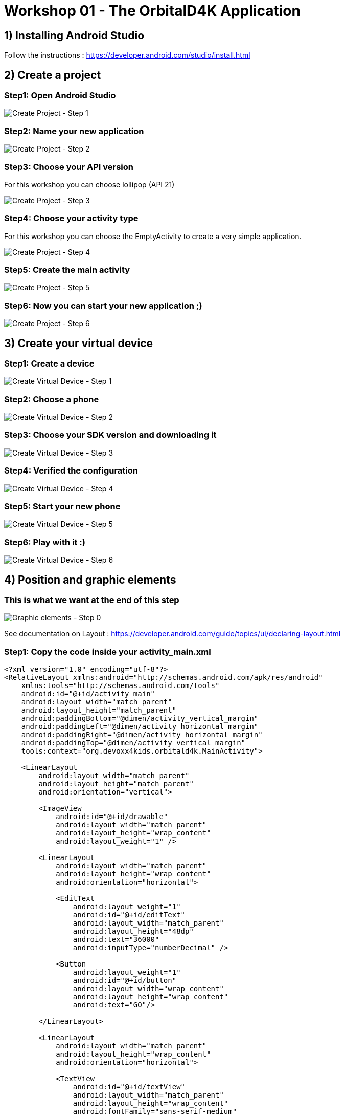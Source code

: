 = Workshop 01 - The OrbitalD4K Application

== 1) Installing Android Studio
Follow the instructions : https://developer.android.com/studio/install.html

== 2) Create a project

=== Step1: Open Android Studio
image::../resources/images/CreateNewProject_01.png[Create Project - Step 1]

=== Step2: Name your new application
image::../resources/images/CreateNewProject_02.png[Create Project - Step 2]

=== Step3: Choose your API version
For this workshop you can choose lollipop (API 21)

image::../resources/images/CreateNewProject_03.png[Create Project - Step 3]

=== Step4: Choose your activity type
For this workshop you can choose the EmptyActivity to create a very simple application.

image::../resources/images/CreateNewProject_04.png[Create Project - Step 4]

=== Step5: Create the main activity
image::../resources/images/CreateNewProject_05.png[Create Project - Step 5]

=== Step6: Now you can start your new application ;)
image::../resources/images/CreateNewProject_06.png[Create Project - Step 6]

== 3) Create your virtual device

=== Step1: Create a device
image::../resources/images/CreateNewVirtualDevice_01.png[Create Virtual Device - Step 1]

=== Step2: Choose a phone
image::../resources/images/CreateNewVirtualDevice_02.png[Create Virtual Device - Step 2]

=== Step3: Choose your SDK version and downloading it
image::../resources/images/CreateNewVirtualDevice_03.png[Create Virtual Device - Step 3]

=== Step4: Verified the configuration
image::../resources/images/CreateNewVirtualDevice_04.png[Create Virtual Device - Step 4]

=== Step5: Start your new phone
image::../resources/images/CreateNewVirtualDevice_05.png[Create Virtual Device - Step 5]

=== Step6: Play with it :)
image::../resources/images/CreateNewVirtualDevice_06.png[Create Virtual Device - Step 6]

== 4) Position and graphic elements

=== This is what we want at the end of this step
image::../resources/images/GraphicalElements_00.png[Graphic elements - Step 0]

See documentation on Layout : https://developer.android.com/guide/topics/ui/declaring-layout.html

=== Step1: Copy the code inside your activity_main.xml
[source,xml]
----
<?xml version="1.0" encoding="utf-8"?>
<RelativeLayout xmlns:android="http://schemas.android.com/apk/res/android"
    xmlns:tools="http://schemas.android.com/tools"
    android:id="@+id/activity_main"
    android:layout_width="match_parent"
    android:layout_height="match_parent"
    android:paddingBottom="@dimen/activity_vertical_margin"
    android:paddingLeft="@dimen/activity_horizontal_margin"
    android:paddingRight="@dimen/activity_horizontal_margin"
    android:paddingTop="@dimen/activity_vertical_margin"
    tools:context="org.devoxx4kids.orbitald4k.MainActivity">

    <LinearLayout
        android:layout_width="match_parent"
        android:layout_height="match_parent"
        android:orientation="vertical">

        <ImageView
            android:id="@+id/drawable"
            android:layout_width="match_parent"
            android:layout_height="wrap_content"
            android:layout_weight="1" />

        <LinearLayout
            android:layout_width="match_parent"
            android:layout_height="wrap_content"
            android:orientation="horizontal">

            <EditText
                android:layout_weight="1"
                android:id="@+id/editText"
                android:layout_width="match_parent"
                android:layout_height="48dp"
                android:text="36000"
                android:inputType="numberDecimal" />

            <Button
                android:layout_weight="1"
                android:id="@+id/button"
                android:layout_width="wrap_content"
                android:layout_height="wrap_content"
                android:text="GO"/>

        </LinearLayout>

        <LinearLayout
            android:layout_width="match_parent"
            android:layout_height="wrap_content"
            android:orientation="horizontal">

            <TextView
                android:id="@+id/textView"
                android:layout_width="match_parent"
                android:layout_height="wrap_content"
                android:fontFamily="sans-serif-medium"
                android:textColor="#616161"
                android:textSize="48sp"
                android:textStyle="normal|bold" />

        </LinearLayout>

    </LinearLayout>

</RelativeLayout>

----

=== Step2: Show result in the preview window
image::../resources/images/GraphicalElements_02.png[Graphic elements - Step 2]

== 5) Styles and Themes

=== Step1: Open your style file
image::../resources/images/StylesAndThemes_01.png[Styles and Themes - Step 1]

=== Step2: Copy the styles
[source,xml]
----
<resources>
    <!-- Base application theme. -->
    <style name="AppTheme" parent="Theme.AppCompat.Light">
        <!-- Primary theme color of the app (sets background color of app bar) -->
        <item name="colorPrimary">#FF9800</item>
        <!-- Background color of buttons in the app -->
        <item name="colorButtonNormal">#FF9800</item>
    </style>
</resources>
----

=== Step3: Test your application
image::../resources/images/StylesAndThemes_03.png[Styles and Themes - Step 3]

== 6) Interact with the code

=== Step1: Add the variable inside your activity_main.xml
[source,xml]
----
android:onClick="calculate"
----
image::../resources/images/TheCode_01.png[Intercat with the code - Step 1]

=== Step2: Copy the code in the MainActivity.java file
[source,xml]
----
package org.devoxx4kids.orbitald4k;

import android.graphics.drawable.Animatable;
import android.graphics.drawable.Drawable;
import android.support.v7.app.AppCompatActivity;
import android.os.Bundle;
import android.view.View;
import android.widget.EditText;
import android.widget.SeekBar;
import android.widget.TextView;

import java.util.concurrent.TimeUnit;

public class MainActivity extends AppCompatActivity {

    private static final double RADIUS = 6_378.14;
    private static final double GRAVITY = 6.67 * Math.pow(10, -11);
    private static final double EARTH_MASS = 5.9736 * Math.pow(10, 24);

    @Override
    protected void onCreate(Bundle savedInstanceState) {
        super.onCreate(savedInstanceState);
        setContentView(R.layout.activity_main);
    }

    public void calculate(View view) {
        EditText editView = (EditText)findViewById(R.id.editText);
        Integer distance = Integer.valueOf(editView.getText().toString());

        double period = Math.sqrt(4 * Math.pow(Math.PI, 2) * Math.pow((distance + RADIUS) * 1000, 3) / (GRAVITY * EARTH_MASS));

        TextView resultView = (TextView) findViewById(R.id.textView);
        String hms = String.format("%02dh %02dm %02ds", TimeUnit.SECONDS.toHours((long) period),
                TimeUnit.SECONDS.toMinutes((long) period) % 60, (long) period % 60);
        resultView.setText(hms);
    }
}
----

== 7) The animation

=== Step1: Create drawable file
image::../resources/images/TheAnimation_01.png[The animation  - Step 1]
image::../resources/images/TheAnimation_02.png[The animation  - Step 1]

=== Step2: The drawable code
[source,xml]
----
<?xml version="1.0" encoding="utf-8"?>
<vector xmlns:android="http://schemas.android.com/apk/res/android"
    android:height="256dp"
    android:width="256dp"
    android:viewportWidth="640"
    android:viewportHeight="640">
    <group
        android:name="orbital"
        android:rotation="0"
        android:translateX="320"
        android:translateY="320">
        <path
            android:name="earth"
            android:fillColor="#9FBF3B"
            android:pathData="m -25 0 a 25,25 0 1,0 50,0 a 25,25 0 1,0 -50,0" />
        <group
            android:name="satellite"
            android:rotation="0"
            android:translateX="120">
            <path
                android:name="satellite"
                android:fillColor="#9FBF3B"
                android:pathData="m -5 0 a 5,5 0 1,0 10,0 a 5,5 0 1,0 -10,0" />
        </group>
    </group>
</vector>
----

=== Step3: Create the animator folder
image::../resources/images/TheAnimation_04.png[The animator  - Step 3]

=== Step4: Create the animator file
image::../resources/images/TheAnimation_05.png[The animator  - Step 4]

=== Step5: Copy the animator
[source,xml]
----
<objectAnimator
    xmlns:android="http://schemas.android.com/apk/res/android"
    android:propertyName="rotation"
    android:valueFrom="0.0"
    android:valueTo="360.0"
    android:startOffset="0"
    android:duration="5000"
    android:repeatCount="infinite"
    android:interpolator="@android:anim/decelerate_interpolator"/>
----

=== Step6: Create the animated file
image::../resources/images/TheAnimation_03.png[The animation  - Step 6]

=== Step7: Copy the animated_vector code
[source,xml]
----
<?xml version="1.0" encoding="utf-8"?>
<animated-vector xmlns:android="http://schemas.android.com/apk/res/android"
    android:drawable="@drawable/orbital">
    <target
        android:name="orbital"
        android:animation="@animator/orbital_animator" />

</animated-vector>
----

=== Step8: Copy the following code in the MainActivity.java file
[source,java]
----
package org.devoxx4kids.orbitald4k;

import android.graphics.drawable.Animatable;
import android.graphics.drawable.Drawable;
import android.support.graphics.drawable.AnimatedVectorDrawableCompat;
import android.support.v7.app.AppCompatActivity;
import android.os.Bundle;
import android.view.View;
import android.widget.EditText;
import android.widget.ImageView;
import android.widget.SeekBar;
import android.widget.TextView;

import java.util.concurrent.TimeUnit;

public class MainActivity extends AppCompatActivity {

    private static final double RADIUS = 6_378.14;
    private static final double GRAVITY = 6.67 * Math.pow(10, -11);
    private static final double EARTH_MASS = 5.9736 * Math.pow(10, 24);

    private ImageView imageView;

    @Override
    protected void onCreate(Bundle savedInstanceState) {
        super.onCreate(savedInstanceState);
        setContentView(R.layout.activity_main);

        AnimatedVectorDrawableCompat myDrawable = AnimatedVectorDrawableCompat.create(this, R.drawable.orbital_animated_vector);
        imageView = (ImageView) findViewById(R.id.drawable);
        imageView.setImageDrawable(myDrawable);
    }

    public void calculate(View view) {
        EditText editView = (EditText)findViewById(R.id.editText);
        Integer distance = Integer.valueOf(editView.getText().toString());

        double period = Math.sqrt(4 * Math.pow(Math.PI, 2) * Math.pow((distance + RADIUS) * 1000, 3) / (GRAVITY * EARTH_MASS));

        TextView resultView = (TextView) findViewById(R.id.textView);
        String hms = String.format("%02dh %02dm %02ds", TimeUnit.SECONDS.toHours((long) period),
                TimeUnit.SECONDS.toMinutes((long) period) % 60, (long) period % 60);
        resultView.setText(hms);


        Drawable drawable = imageView.getDrawable();
        if (drawable instanceof Animatable) {
            if (!((Animatable) drawable).isRunning())
                ((Animatable) drawable).start();
        }
    }
}

----

=== Step9: Insert in the MainActivity.java file
image::../resources/images/TheAnimation_07.png[The animation  - Step 9]

=== Step10: Test it!
image::../resources/images/TheAnimation_06.png[The animation  - Step 10]

== 8) SeekBar

=== Step1: Replace the Inpunt text and the Button with a SeekBar in the xml
[source,xml]
----
<SeekBar
            android:id="@+id/SeekBar"
            style="@style/Widget.AppCompat.SeekBar"
            android:layout_width="match_parent"
            android:layout_height="48dp"
            android:inputType="numberDecimal"
            android:progress="36000"
            android:max="72000"/>
           
----

=== Step2: Encode the SeekBar
Here I give you all the code of your MainActivity.
You just have to replace it with the following code. Try to find the changes. :)
[source,java]
----
package com.example.laorine.orbital;

import android.graphics.drawable.Animatable;
import android.graphics.drawable.Drawable;
import android.support.graphics.drawable.AnimatedVectorDrawableCompat;
import android.support.v7.app.AppCompatActivity;
import android.os.Bundle;
import android.view.View;
import android.widget.SeekBar;
import android.widget.ImageView;
import android.widget.SeekBar;
import android.widget.TextView;

import java.util.concurrent.TimeUnit;

public class MainActivity extends AppCompatActivity {

    private static final double RADIUS = 6_378.14;
    private static final double GRAVITY = 6.67 * Math.pow(10, -11);
    private static final double EARTH_MASS = 5.9736 * Math.pow(10, 24);

    private ImageView imageView;

    @Override
    protected void onCreate(Bundle savedInstanceState) {
        super.onCreate(savedInstanceState);
        setContentView(R.layout.activity_main);

        AnimatedVectorDrawableCompat myDrawable = AnimatedVectorDrawableCompat.create(this, R.drawable.orbital_animated_vector);
        imageView = (ImageView) findViewById(R.id.drawable);
        imageView.setImageDrawable(myDrawable);
        SeekBar seekBar = (SeekBar) findViewById(R.id.SeekBar);
        seekBar.setOnSeekBarChangeListener(new SeekBar.OnSeekBarChangeListener() {
            @Override
            public void onProgressChanged(SeekBar seekBar, int progress, boolean fromUser) {

            }

            @Override
            public void onStartTrackingTouch(SeekBar seekBar) {

            }

            @Override
            public void onStopTrackingTouch(SeekBar seekBar) {
                    calculate(seekBar);
            }
        });

    }

    public void calculate(SeekBar seekBar) {
        Integer distance = Integer.valueOf(seekBar.getProgress());

        double period = Math.sqrt(4 * Math.pow(Math.PI, 2) * Math.pow((distance + RADIUS) * 1000, 3) / (GRAVITY * EARTH_MASS));

        TextView resultView = (TextView) findViewById(R.id.textView);
        String hms = String.format("%02dh %02dm %02ds", TimeUnit.SECONDS.toHours((long) period),
                TimeUnit.SECONDS.toMinutes((long) period) % 60, (long) period % 60);
        resultView.setText(hms);


        Drawable drawable = imageView.getDrawable();
        if (drawable instanceof Animatable) {
            if (!((Animatable) drawable).isRunning())
                ((Animatable) drawable).start();
        }
    }
}

----

=== Some useful resources
- Android developpement:
* The Android developer website: https://developer.android.com/index.html
* Online Android course: https://www.udacity.com/course/android-development-for-beginners--ud837
* The workshop source code: https://github.com/devoxx4kids/materials/tree/master/workshops/android/workshop_01_ObitalD4K/OrbitalD4K/[Github : Android Workshop 01]
- Android Studio:
* Using Android Studio: https://developer.android.com/studio/intro/index.html
* Android Studio Instalation : https://developer.android.com/studio/install.html
- Or ask on author twitter account
* Laorine : https://twitter.com/laostreet[@laostreet]
